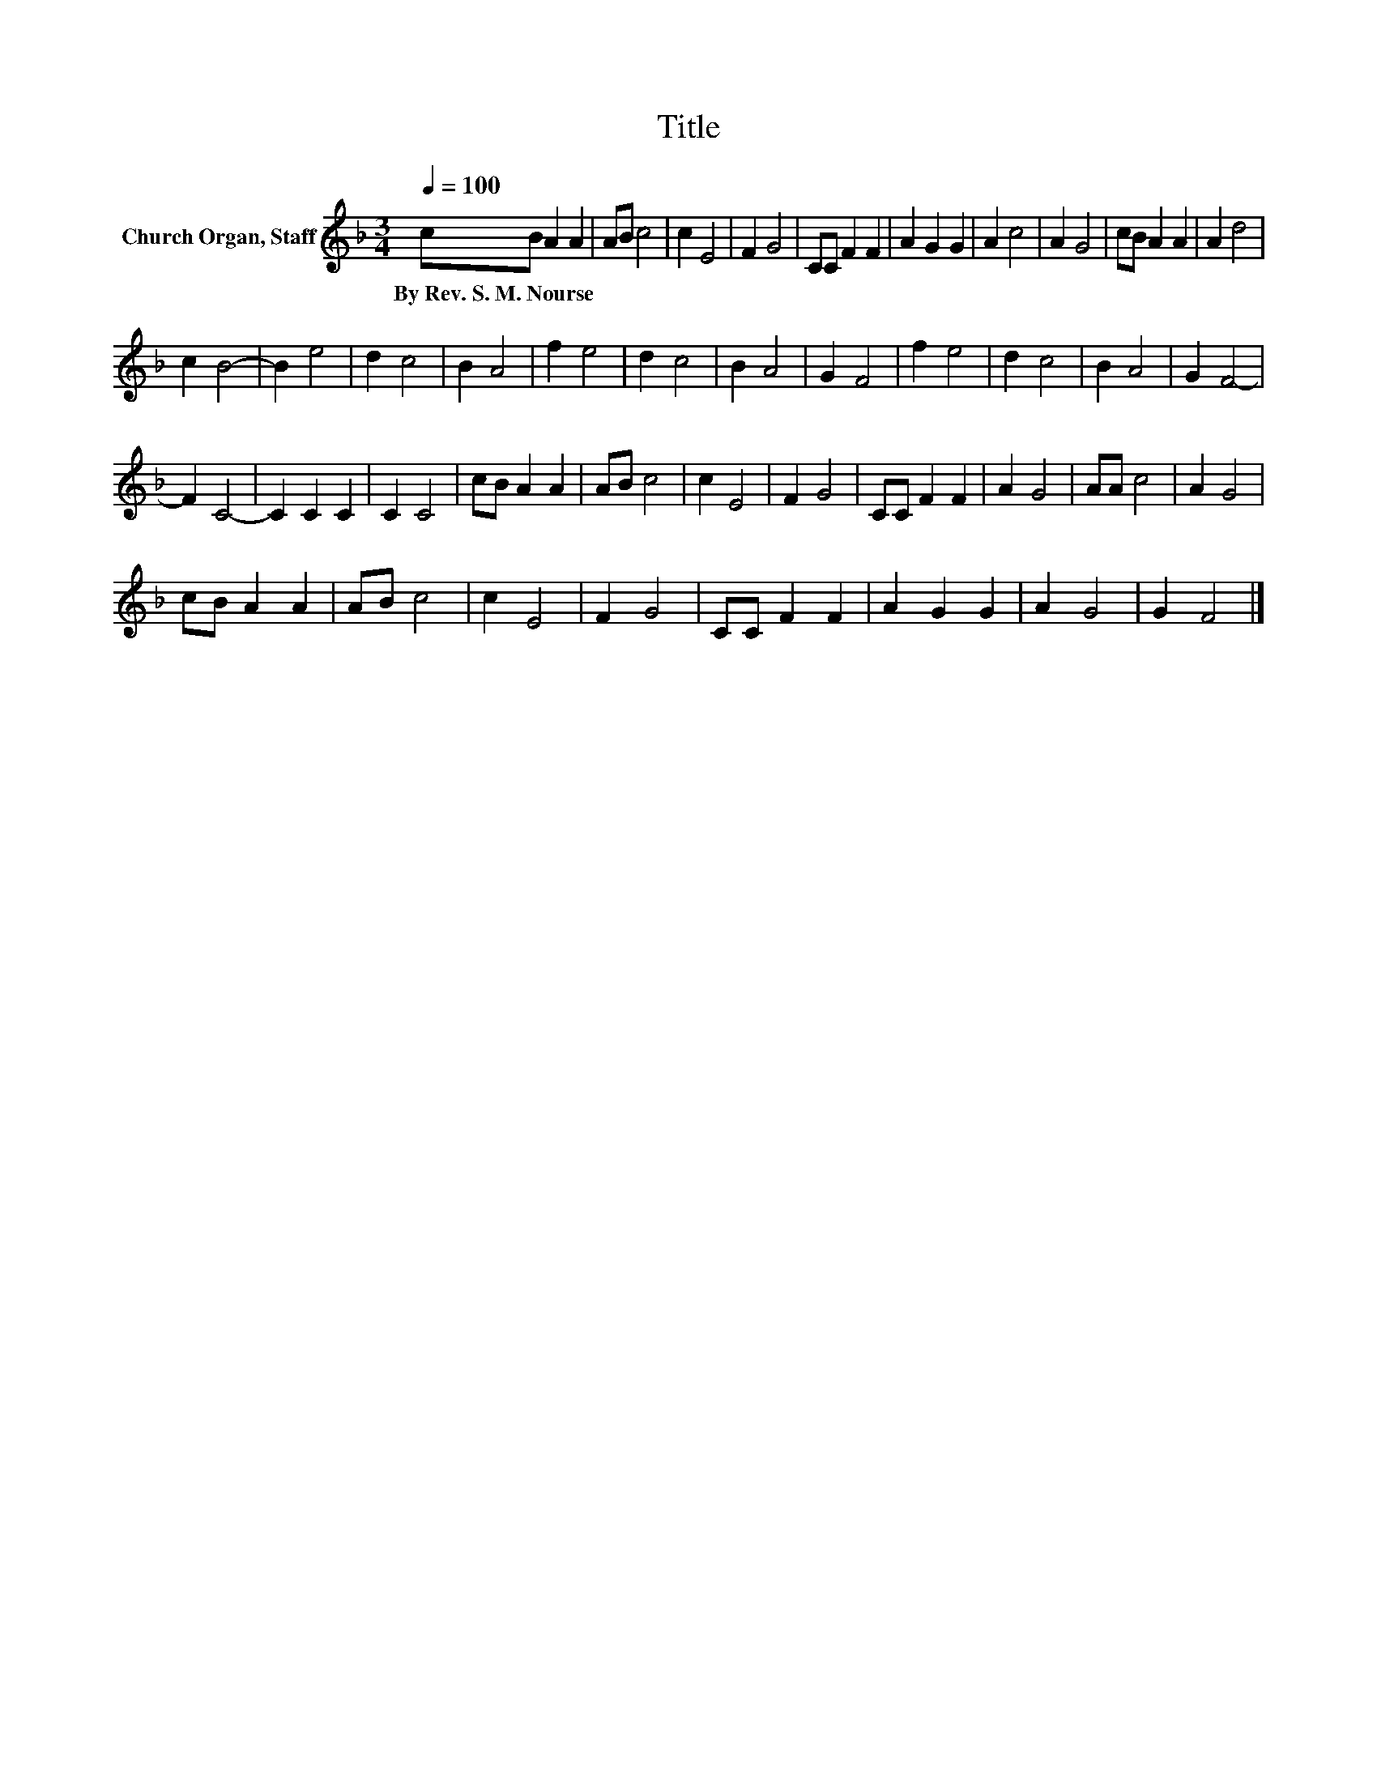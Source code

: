 X:1
T:Title
L:1/8
Q:1/4=100
M:3/4
K:F
V:1 treble nm="Church Organ, Staff"
V:1
 cB A2 A2 | AB c4 | c2 E4 | F2 G4 | CC F2 F2 | A2 G2 G2 | A2 c4 | A2 G4 | cB A2 A2 | A2 d4 | %10
w: By~Rev.~S.~M.~Nourse * * *||||||||||
 c2 B4- | B2 e4 | d2 c4 | B2 A4 | f2 e4 | d2 c4 | B2 A4 | G2 F4 | f2 e4 | d2 c4 | B2 A4 | G2 F4- | %22
w: ||||||||||||
 F2 C4- | C2 C2 C2 | C2 C4 | cB A2 A2 | AB c4 | c2 E4 | F2 G4 | CC F2 F2 | A2 G4 | AA c4 | A2 G4 | %33
w: |||||||||||
 cB A2 A2 | AB c4 | c2 E4 | F2 G4 | CC F2 F2 | A2 G2 G2 | A2 G4 | G2 F4 |] %41
w: ||||||||

